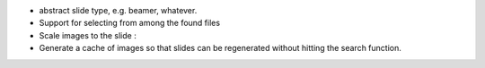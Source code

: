 * abstract slide type, e.g. beamer, whatever.
* Support for selecting from among the found files
* Scale images to the slide :\
* Generate a cache of images so that slides can be regenerated without
  hitting the search function.
